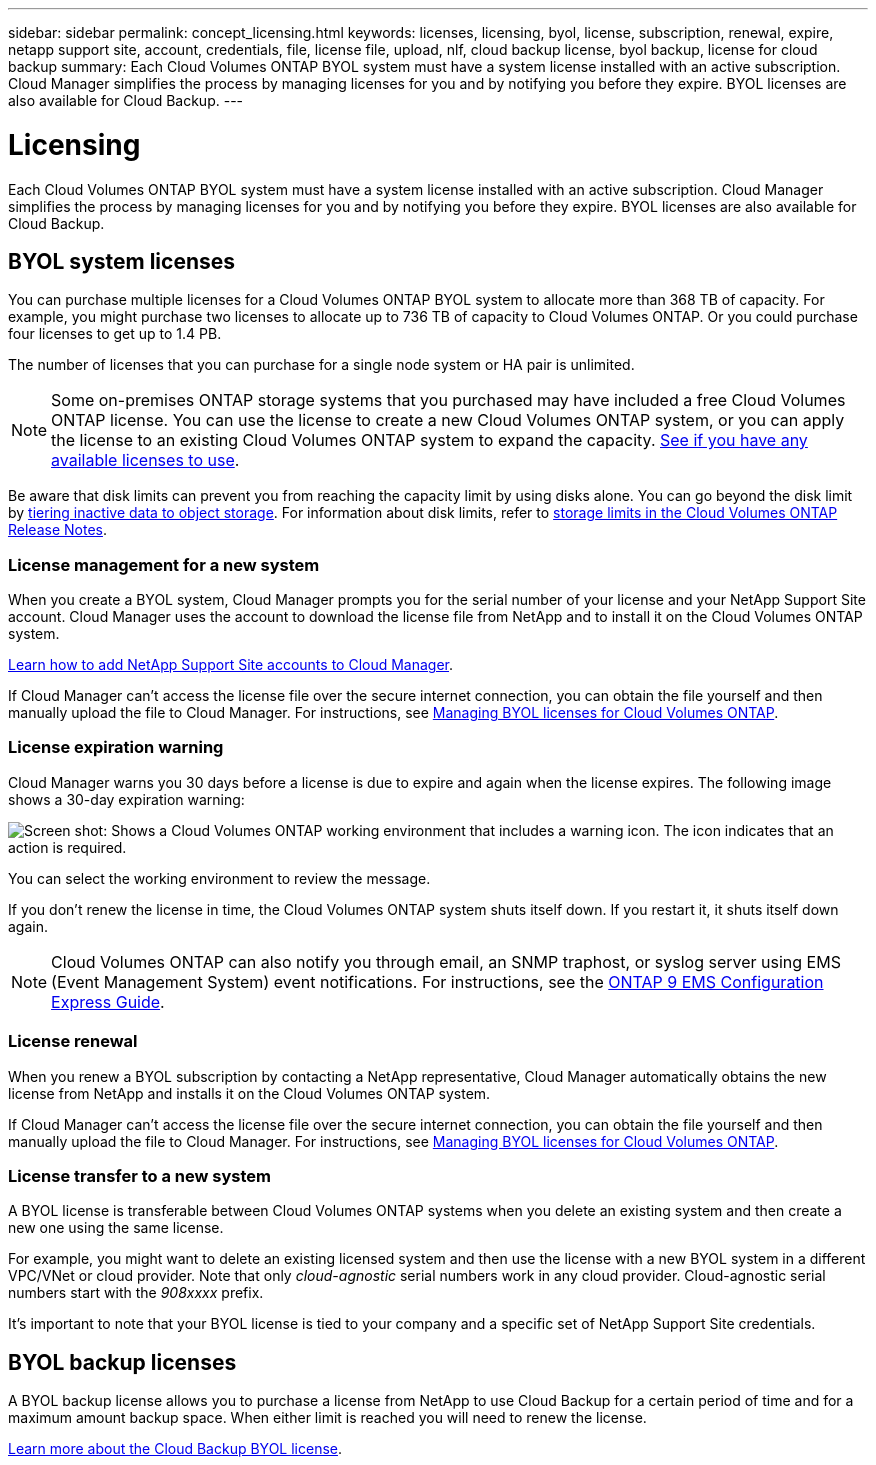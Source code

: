 ---
sidebar: sidebar
permalink: concept_licensing.html
keywords: licenses, licensing, byol, license, subscription, renewal, expire, netapp support site, account, credentials, file, license file, upload, nlf, cloud backup license, byol backup, license for cloud backup
summary: Each Cloud Volumes ONTAP BYOL system must have a system license installed with an active subscription. Cloud Manager simplifies the process by managing licenses for you and by notifying you before they expire. BYOL licenses are also available for Cloud Backup.
---

= Licensing
:hardbreaks:
:nofooter:
:icons: font
:linkattrs:
:imagesdir: ./media/

[.lead]
Each Cloud Volumes ONTAP BYOL system must have a system license installed with an active subscription. Cloud Manager simplifies the process by managing licenses for you and by notifying you before they expire. BYOL licenses are also available for Cloud Backup.

== BYOL system licenses

You can purchase multiple licenses for a Cloud Volumes ONTAP BYOL system to allocate more than 368 TB of capacity. For example, you might purchase two licenses to allocate up to 736 TB of capacity to Cloud Volumes ONTAP. Or you could purchase four licenses to get up to 1.4 PB.

The number of licenses that you can purchase for a single node system or HA pair is unlimited.

NOTE: Some on-premises ONTAP storage systems that you purchased may have included a free Cloud Volumes ONTAP license. You can use the license to create a new Cloud Volumes ONTAP system, or you can apply the license to an existing Cloud Volumes ONTAP system to expand the capacity. link:task_managing_ontap.html#viewing-unused-cloud-volumes-ontap-licenses[See if you have any available licenses to use^].

Be aware that disk limits can prevent you from reaching the capacity limit by using disks alone. You can go beyond the disk limit by link:concept_data_tiering.html[tiering inactive data to object storage]. For information about disk limits, refer to https://docs.netapp.com/us-en/cloud-volumes-ontap/[storage limits in the Cloud Volumes ONTAP Release Notes^].

=== License management for a new system

When you create a BYOL system, Cloud Manager prompts you for the serial number of your license and your NetApp Support Site account. Cloud Manager uses the account to download the license file from NetApp and to install it on the Cloud Volumes ONTAP system.

link:task_adding_nss_accounts.html[Learn how to add NetApp Support Site accounts to Cloud Manager].

If Cloud Manager can't access the license file over the secure internet connection, you can obtain the file yourself and then manually upload the file to Cloud Manager. For instructions, see link:task_managing_licenses.html[Managing BYOL licenses for Cloud Volumes ONTAP].

=== License expiration warning

Cloud Manager warns you 30 days before a license is due to expire and again when the license expires. The following image shows a 30-day expiration warning:

image:screenshot_warning.gif[Screen shot: Shows a Cloud Volumes ONTAP working environment that includes a warning icon. The icon indicates that an action is required.]

You can select the working environment to review the message.

If you don't renew the license in time, the Cloud Volumes ONTAP system shuts itself down. If you restart it, it shuts itself down again.

NOTE: Cloud Volumes ONTAP can also notify you through email, an SNMP traphost, or syslog server using EMS (Event Management System) event notifications. For instructions, see the http://docs.netapp.com/ontap-9/topic/com.netapp.doc.exp-ems/home.html[ONTAP 9 EMS Configuration Express Guide^].

=== License renewal

When you renew a BYOL subscription by contacting a NetApp representative, Cloud Manager automatically obtains the new license from NetApp and installs it on the Cloud Volumes ONTAP system.

If Cloud Manager can't access the license file over the secure internet connection, you can obtain the file yourself and then manually upload the file to Cloud Manager. For instructions, see link:task_managing_licenses.html[Managing BYOL licenses for Cloud Volumes ONTAP].

=== License transfer to a new system

A BYOL license is transferable between Cloud Volumes ONTAP systems when you delete an existing system and then create a new one using the same license.

For example, you might want to delete an existing licensed system and then use the license with a new BYOL system in a different VPC/VNet or cloud provider. Note that only _cloud-agnostic_ serial numbers work in any cloud provider. Cloud-agnostic serial numbers start with the _908xxxx_ prefix.

It's important to note that your BYOL license is tied to your company and a specific set of NetApp Support Site credentials.

== BYOL backup licenses

A BYOL backup license allows you to purchase a license from NetApp to use Cloud Backup for a certain period of time and for a maximum amount backup space. When either limit is reached you will need to renew the license.

link:concept_backup_to_cloud.html#cost[Learn more about the Cloud Backup BYOL license].
